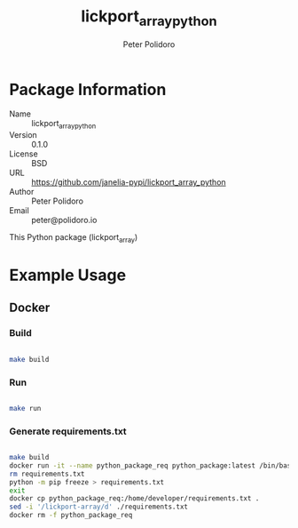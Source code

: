 #+TITLE: lickport_array_python
#+AUTHOR: Peter Polidoro
#+EMAIL: peter@polidoro.io

* Package Information
  - Name :: lickport_array_python
  - Version :: 0.1.0
  - License :: BSD
  - URL :: https://github.com/janelia-pypi/lickport_array_python
  - Author :: Peter Polidoro
  - Email :: peter@polidoro.io

  This Python package (lickport_array)

* Example Usage

** Docker

*** Build

    #+BEGIN_SRC sh

      make build

    #+END_SRC

*** Run

    #+BEGIN_SRC sh

      make run

    #+END_SRC

*** Generate requirements.txt

    #+BEGIN_SRC sh

			make build
			docker run -it --name python_package_req python_package:latest /bin/bash
			rm requirements.txt
			python -m pip freeze > requirements.txt
			exit
			docker cp python_package_req:/home/developer/requirements.txt .
			sed -i '/lickport-array/d' ./requirements.txt
			docker rm -f python_package_req

    #+END_SRC
